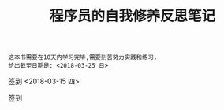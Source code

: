 #+TITLE: 程序员的自我修养反思笔记
#+DATA: <2018-03-15 四>

: 这本书需要在10天内学习完毕,需要刻苦努力实践和练习.
: 给出截至日期是: <2018-03-25 日>

签到 <2018-03-15 四>

签到
